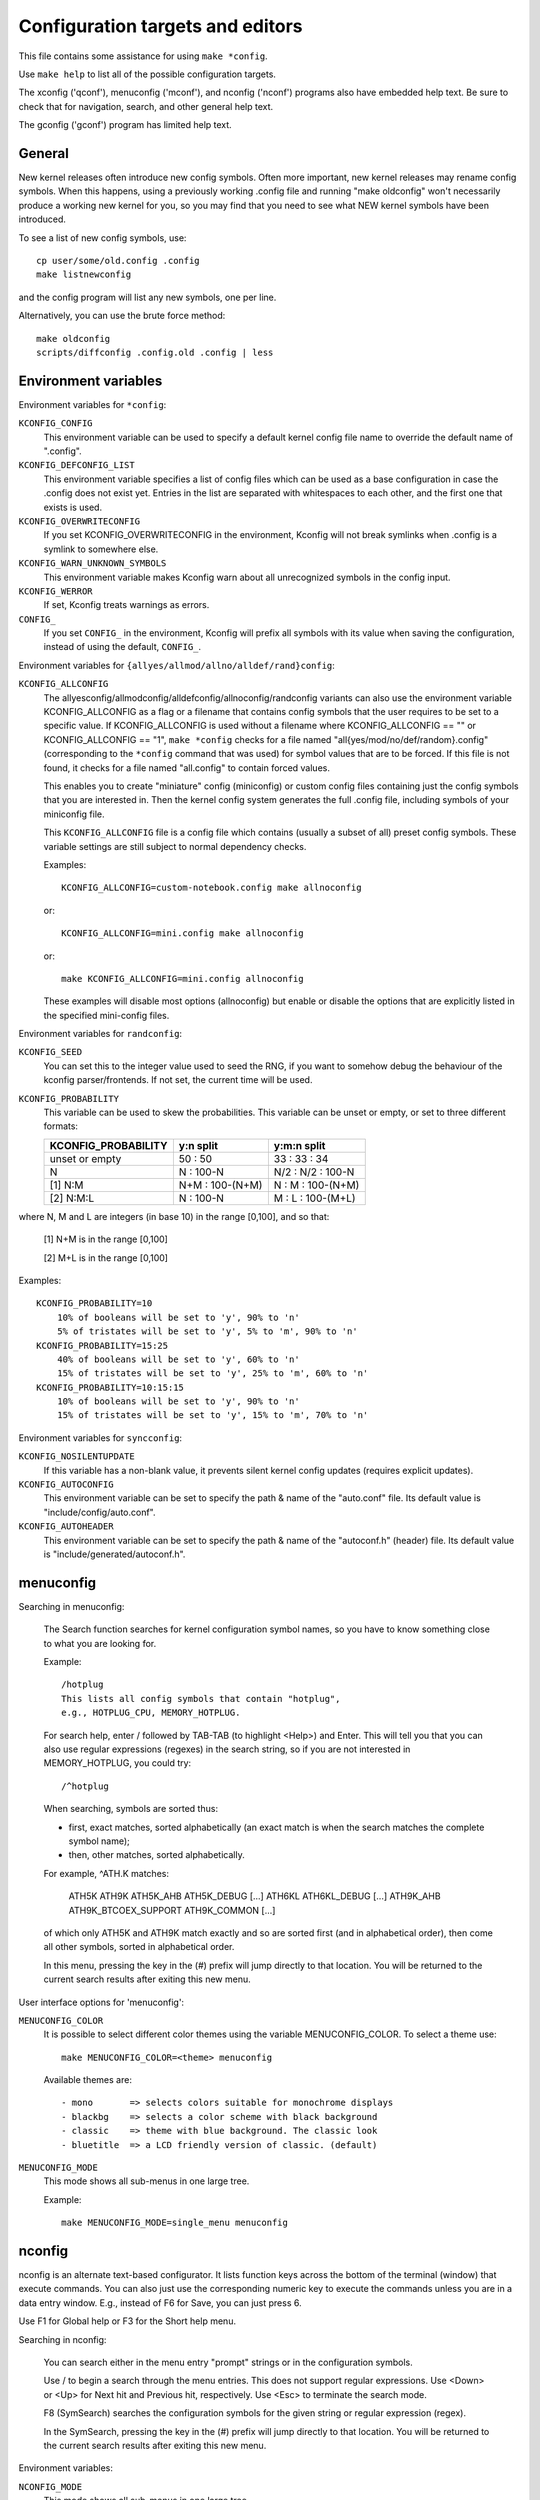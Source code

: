 =================================
Configuration targets and editors
=================================

This file contains some assistance for using ``make *config``.

Use ``make help`` to list all of the possible configuration targets.

The xconfig ('qconf'), menuconfig ('mconf'), and nconfig ('nconf')
programs also have embedded help text.  Be sure to check that for
navigation, search, and other general help text.

The gconfig ('gconf') program has limited help text.


General
=======

New kernel releases often introduce new config symbols.  Often more
important, new kernel releases may rename config symbols.  When
this happens, using a previously working .config file and running
"make oldconfig" won't necessarily produce a working new kernel
for you, so you may find that you need to see what NEW kernel
symbols have been introduced.

To see a list of new config symbols, use::

    cp user/some/old.config .config
    make listnewconfig

and the config program will list any new symbols, one per line.

Alternatively, you can use the brute force method::

    make oldconfig
    scripts/diffconfig .config.old .config | less


Environment variables
=====================

Environment variables for ``*config``:

``KCONFIG_CONFIG``
    This environment variable can be used to specify a default kernel config
    file name to override the default name of ".config".

``KCONFIG_DEFCONFIG_LIST``
    This environment variable specifies a list of config files which can be
    used as a base configuration in case the .config does not exist yet.
    Entries in the list are separated with whitespaces to each other, and
    the first one that exists is used.

``KCONFIG_OVERWRITECONFIG``
    If you set KCONFIG_OVERWRITECONFIG in the environment, Kconfig will not
    break symlinks when .config is a symlink to somewhere else.

``KCONFIG_WARN_UNKNOWN_SYMBOLS``
    This environment variable makes Kconfig warn about all unrecognized
    symbols in the config input.

``KCONFIG_WERROR``
    If set, Kconfig treats warnings as errors.

``CONFIG_``
    If you set ``CONFIG_`` in the environment, Kconfig will prefix all symbols
    with its value when saving the configuration, instead of using the
    default, ``CONFIG_``.

Environment variables for ``{allyes/allmod/allno/alldef/rand}config``:

``KCONFIG_ALLCONFIG``
    The allyesconfig/allmodconfig/alldefconfig/allnoconfig/randconfig variants
    can also use the environment variable KCONFIG_ALLCONFIG as a flag or a
    filename that contains config symbols that the user requires to be set to a
    specific value.  If KCONFIG_ALLCONFIG is used without a filename where
    KCONFIG_ALLCONFIG == "" or KCONFIG_ALLCONFIG == "1", ``make *config``
    checks for a file named "all{yes/mod/no/def/random}.config"
    (corresponding to the ``*config`` command that was used) for symbol values
    that are to be forced.  If this file is not found, it checks for a
    file named "all.config" to contain forced values.

    This enables you to create "miniature" config (miniconfig) or custom
    config files containing just the config symbols that you are interested
    in.  Then the kernel config system generates the full .config file,
    including symbols of your miniconfig file.

    This ``KCONFIG_ALLCONFIG`` file is a config file which contains
    (usually a subset of all) preset config symbols.  These variable
    settings are still subject to normal dependency checks.

    Examples::

        KCONFIG_ALLCONFIG=custom-notebook.config make allnoconfig

    or::

        KCONFIG_ALLCONFIG=mini.config make allnoconfig

    or::

        make KCONFIG_ALLCONFIG=mini.config allnoconfig

    These examples will disable most options (allnoconfig) but enable or
    disable the options that are explicitly listed in the specified
    mini-config files.

Environment variables for ``randconfig``:

``KCONFIG_SEED``
    You can set this to the integer value used to seed the RNG, if you want
    to somehow debug the behaviour of the kconfig parser/frontends.
    If not set, the current time will be used.

``KCONFIG_PROBABILITY``
    This variable can be used to skew the probabilities. This variable can
    be unset or empty, or set to three different formats:

    =======================     ==================  =====================
    KCONFIG_PROBABILITY         y:n split           y:m:n split
    =======================     ==================  =====================
    unset or empty              50  : 50            33  : 33  : 34
    N                            N  : 100-N         N/2 : N/2 : 100-N
    [1] N:M                     N+M : 100-(N+M)      N  :  M  : 100-(N+M)
    [2] N:M:L                    N  : 100-N          M  :  L  : 100-(M+L)
    =======================     ==================  =====================

where N, M and L are integers (in base 10) in the range [0,100], and so
that:

    [1] N+M is in the range [0,100]

    [2] M+L is in the range [0,100]

Examples::

    KCONFIG_PROBABILITY=10
        10% of booleans will be set to 'y', 90% to 'n'
        5% of tristates will be set to 'y', 5% to 'm', 90% to 'n'
    KCONFIG_PROBABILITY=15:25
        40% of booleans will be set to 'y', 60% to 'n'
        15% of tristates will be set to 'y', 25% to 'm', 60% to 'n'
    KCONFIG_PROBABILITY=10:15:15
        10% of booleans will be set to 'y', 90% to 'n'
        15% of tristates will be set to 'y', 15% to 'm', 70% to 'n'

Environment variables for ``syncconfig``:

``KCONFIG_NOSILENTUPDATE``
    If this variable has a non-blank value, it prevents silent kernel
    config updates (requires explicit updates).

``KCONFIG_AUTOCONFIG``
    This environment variable can be set to specify the path & name of the
    "auto.conf" file.  Its default value is "include/config/auto.conf".

``KCONFIG_AUTOHEADER``
    This environment variable can be set to specify the path & name of the
    "autoconf.h" (header) file.
    Its default value is "include/generated/autoconf.h".


menuconfig
==========

Searching in menuconfig:

    The Search function searches for kernel configuration symbol
    names, so you have to know something close to what you are
    looking for.

    Example::

        /hotplug
        This lists all config symbols that contain "hotplug",
        e.g., HOTPLUG_CPU, MEMORY_HOTPLUG.

    For search help, enter / followed by TAB-TAB (to highlight
    <Help>) and Enter.  This will tell you that you can also use
    regular expressions (regexes) in the search string, so if you
    are not interested in MEMORY_HOTPLUG, you could try::

        /^hotplug

    When searching, symbols are sorted thus:

    - first, exact matches, sorted alphabetically (an exact match
      is when the search matches the complete symbol name);
    - then, other matches, sorted alphabetically.

    For example, ^ATH.K matches:

        ATH5K ATH9K ATH5K_AHB ATH5K_DEBUG [...] ATH6KL ATH6KL_DEBUG
        [...] ATH9K_AHB ATH9K_BTCOEX_SUPPORT ATH9K_COMMON [...]

    of which only ATH5K and ATH9K match exactly and so are sorted
    first (and in alphabetical order), then come all other symbols,
    sorted in alphabetical order.

    In this menu, pressing the key in the (#) prefix will jump
    directly to that location. You will be returned to the current
    search results after exiting this new menu.

User interface options for 'menuconfig':

``MENUCONFIG_COLOR``
    It is possible to select different color themes using the variable
    MENUCONFIG_COLOR.  To select a theme use::

        make MENUCONFIG_COLOR=<theme> menuconfig

    Available themes are::

      - mono       => selects colors suitable for monochrome displays
      - blackbg    => selects a color scheme with black background
      - classic    => theme with blue background. The classic look
      - bluetitle  => a LCD friendly version of classic. (default)

``MENUCONFIG_MODE``
    This mode shows all sub-menus in one large tree.

    Example::

        make MENUCONFIG_MODE=single_menu menuconfig


nconfig
=======

nconfig is an alternate text-based configurator.  It lists function
keys across the bottom of the terminal (window) that execute commands.
You can also just use the corresponding numeric key to execute the
commands unless you are in a data entry window.  E.g., instead of F6
for Save, you can just press 6.

Use F1 for Global help or F3 for the Short help menu.

Searching in nconfig:

    You can search either in the menu entry "prompt" strings
    or in the configuration symbols.

    Use / to begin a search through the menu entries.  This does
    not support regular expressions.  Use <Down> or <Up> for
    Next hit and Previous hit, respectively.  Use <Esc> to
    terminate the search mode.

    F8 (SymSearch) searches the configuration symbols for the
    given string or regular expression (regex).

    In the SymSearch, pressing the key in the (#) prefix will
    jump directly to that location. You will be returned to the
    current search results after exiting this new menu.

Environment variables:

``NCONFIG_MODE``
    This mode shows all sub-menus in one large tree.

    Example::

        make NCONFIG_MODE=single_menu nconfig


xconfig
=======

Searching in xconfig:

    The Search function searches for kernel configuration symbol
    names, so you have to know something close to what you are
    looking for.

    Example::

        Ctrl-F hotplug

    or::

        Menu: File, Search, hotplug

    lists all config symbol entries that contain "hotplug" in
    the symbol name.  In this Search dialog, you may change the
    config setting for any of the entries that are not grayed out.
    You can also enter a different search string without having
    to return to the main menu.


gconfig
=======

Searching in gconfig:

    There is no search command in gconfig.  However, gconfig does
    have several different viewing choices, modes, and options.
